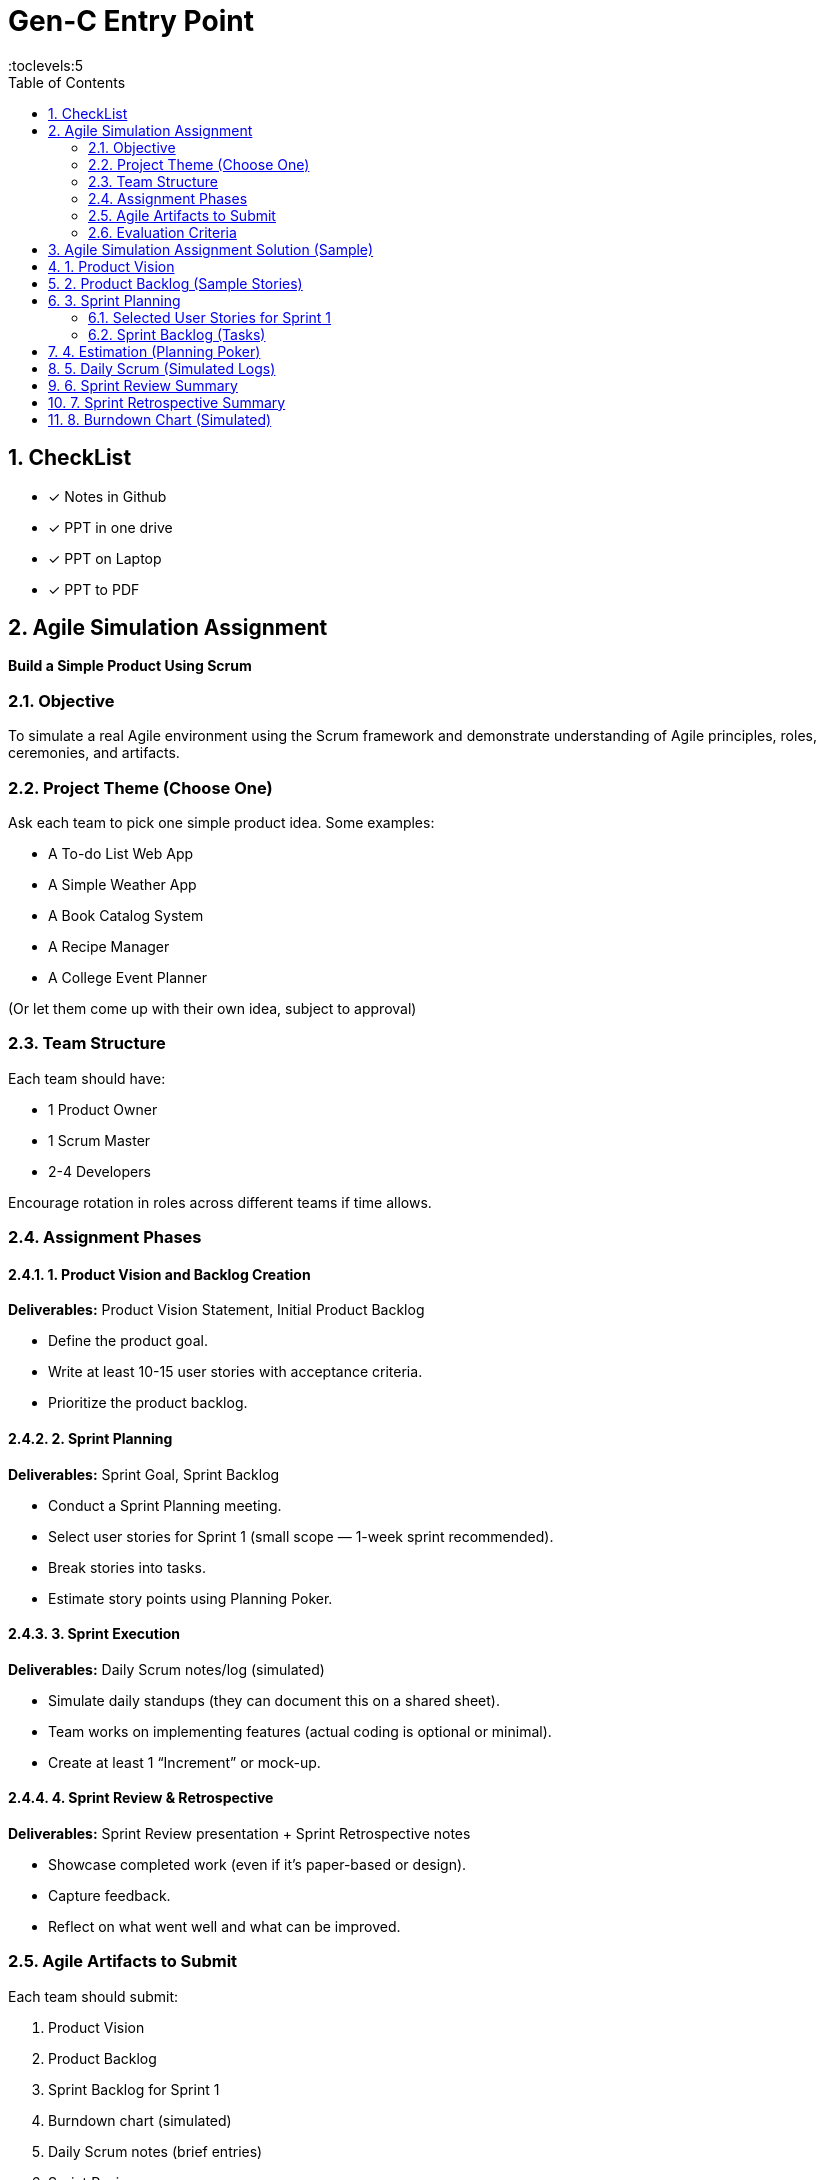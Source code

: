 = Gen-C Entry Point
:toc: right
:toclevels:5
:sectnums:

== CheckList

* [x] Notes in Github
* [x] PPT in one drive
* [x] PPT on Laptop
* [x] PPT to PDF

== Agile Simulation Assignment

*Build a Simple Product Using Scrum*

=== Objective
To simulate a real Agile environment using the Scrum framework and demonstrate understanding of Agile principles, roles, ceremonies, and artifacts.

=== Project Theme (Choose One)
Ask each team to pick one simple product idea. Some examples:

* A To-do List Web App
* A Simple Weather App
* A Book Catalog System
* A Recipe Manager
* A College Event Planner

(Or let them come up with their own idea, subject to approval)

=== Team Structure
Each team should have:

* 1 Product Owner
* 1 Scrum Master
* 2-4 Developers

Encourage rotation in roles across different teams if time allows.

=== Assignment Phases

==== 1. Product Vision and Backlog Creation
*Deliverables:* Product Vision Statement, Initial Product Backlog

* Define the product goal.
* Write at least 10-15 user stories with acceptance criteria.
* Prioritize the product backlog.

==== 2. Sprint Planning
*Deliverables:* Sprint Goal, Sprint Backlog

* Conduct a Sprint Planning meeting.
* Select user stories for Sprint 1 (small scope — 1-week sprint recommended).
* Break stories into tasks.
* Estimate story points using Planning Poker.

==== 3. Sprint Execution
*Deliverables:* Daily Scrum notes/log (simulated)

* Simulate daily standups (they can document this on a shared sheet).
* Team works on implementing features (actual coding is optional or minimal).
* Create at least 1 “Increment” or mock-up.

==== 4. Sprint Review & Retrospective
*Deliverables:* Sprint Review presentation + Sprint Retrospective notes

* Showcase completed work (even if it's paper-based or design).
* Capture feedback.
* Reflect on what went well and what can be improved.

=== Agile Artifacts to Submit
Each team should submit:

. Product Vision
. Product Backlog
. Sprint Backlog for Sprint 1
. Burndown chart (simulated)
. Daily Scrum notes (brief entries)
. Sprint Review summary
. Sprint Retrospective summary

=== Evaluation Criteria

[cols="2,1", options="header"]
|===
|Criteria                            |Marks
|Quality of User Stories             |10
|Use of Agile Roles and Ceremonies   |10
|Estimation & Planning               |10
|Agile Artifacts                     |10
|Reflection & Team Collaboration     |10
|*Total*                             |*50*
|===


##############################################

==  Agile Simulation Assignment Solution (Sample)

*Project:* To-Do List Application

*Team Members:*

* Product Owner: Riya Sharma
* Scrum Master: Arjun Patel
* Developers: Mansi Mehta, Rahul Verma

== 1. Product Vision
A simple and intuitive To-Do List app that allows users to manage daily tasks efficiently with minimal effort.

== 2. Product Backlog (Sample Stories)

[cols="1,3,1,1,3", options="header"]
|===
|ID |User Story |Priority |Story Points |Acceptance Criteria

|US1 |As a user, I want to add a new task so that I can keep track of my activities. |High |3
a|
* Input field for task name
* Save button
* Task added to list

|US2 |As a user, I want to delete a task so that I can remove completed or irrelevant tasks. |High |2
a|
* Delete button shown next to each task
* Task removed from list

|US3 |As a user, I want to mark a task as complete so that I know which tasks are done. |Medium |2
a|
* Checkbox available
* Task shows strikethrough when checked

|US4 |As a user, I want to edit a task so that I can change task description if needed. |Low |3
a|
* Edit icon next to each task
* Input becomes editable

|US5 |As a user, I want to filter tasks by status so I can view only pending or completed tasks. |Medium |3
a|
* Dropdown with filter options
* Task list updates on selection
|===

== 3. Sprint Planning

*Sprint Duration:*

1 week

*Sprint Goal:*

Deliver the basic functionality of the To-Do List: Add, View, and Delete Tasks

=== Selected User Stories for Sprint 1

* US1 – Add a new task
* US2 – Delete a task
* US3 – Mark task as complete

=== Sprint Backlog (Tasks)

[cols="1,2", options="header"]
|===
|Story |Tasks

|US1
a|
* Create task input form
* Store task in memory or mock DB
* Render task in list

|US2
a|
* Add delete button
* Implement delete logic

|US3
a|
* Add checkbox
* Style completed tasks
|===

== 4. Estimation (Planning Poker)

* All user stories were estimated using Planning Poker.
* Team discussed and reached consensus on story points using Fibonacci scale.

== 5. Daily Scrum (Simulated Logs)

[cols="1,2,2,1", options="header"]
|===
|Day |What was done |Plan for tomorrow |Any blockers?

|Day 1 |UI design and setup |Complete add task feature |None
|Day 2 |Added task creation |Start delete feature |None
|Day 3 |Delete feature done |Checkbox toggle |Minor styling bug
|Day 4 |Completed all tasks |Code cleanup and testing |None
|===

== 6. Sprint Review Summary

* The team demonstrated the working version with:
** Add task
** Delete task
** Mark as complete

*Stakeholder feedback:*

* UI looks clean
* Add feature to edit tasks in next sprint

== 7. Sprint Retrospective Summary

*What went well:*

* Clear role ownership
* Quick consensus during planning

*What could be improved:*

* UI styling delayed functionality work
* Need more test data for validation

*Action Items:*

* Separate design and coding roles in next sprint
* Use mock data for testing earlier

== 8. Burndown Chart (Simulated)

_Attach a simple chart image showing progress from 8 points to 0 across the 5-day sprint._



##############################################


##############################################


##############################################


##############################################


##############################################


##############################################


##############################################


##############################################

